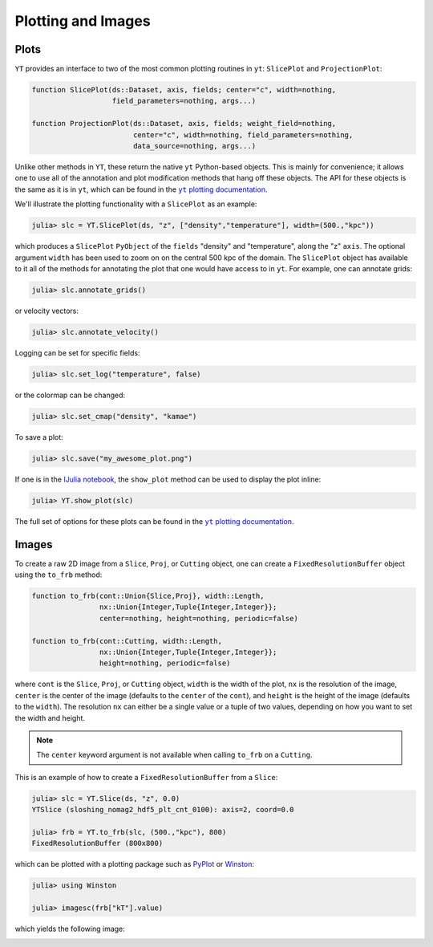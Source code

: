 .. _plotting-and-images:

.. |yt_plotting_docs| replace:: ``yt`` plotting documentation
.. _yt_plotting_docs: http://yt-project.org/doc/visualizing/plots.html

Plotting and Images
===================

.. _plots:

Plots
-----

``YT`` provides an interface to two of the most common plotting routines in ``yt``: ``SlicePlot``
and ``ProjectionPlot``:

.. code-block:: julia

    function SlicePlot(ds::Dataset, axis, fields; center="c", width=nothing, 
                       field_parameters=nothing, args...)

    function ProjectionPlot(ds::Dataset, axis, fields; weight_field=nothing,
                            center="c", width=nothing, field_parameters=nothing, 
                            data_source=nothing, args...)

Unlike other methods in ``YT``, these return the native ``yt`` Python-based objects. This is
mainly for convenience; it allows one to use all of the annotation and plot modification methods
that hang off these objects. The API for these objects is the same as it is in ``yt``,
which can be found in the |yt_plotting_docs|_.

We'll illustrate the plotting functionality with a ``SlicePlot`` as an example:

.. code-block:: jlcon

    julia> slc = YT.SlicePlot(ds, "z", ["density","temperature"], width=(500.,"kpc"))

.. image:: ../images/slice_density.png

.. image:: ../images/slice_temperature.png

which produces a ``SlicePlot`` ``PyObject`` of the ``fields`` "density" and "temperature",
along the "z" ``axis``. The optional argument ``width`` has been used to zoom on on the central
500 kpc of the domain. The ``SlicePlot`` object has available to it all of the methods for
annotating the plot that one would have access to in ``yt``. For example, one can annotate grids:

.. code-block:: jlcon

    julia> slc.annotate_grids()

.. image:: ../images/slice_density_grids.png

.. image:: ../images/slice_temperature_grids.png

or velocity vectors:

.. code-block:: jlcon

    julia> slc.annotate_velocity()

.. image:: ../images/slice_density_velocity.png

.. image:: ../images/slice_temperature_velocity.png

Logging can be set for specific fields:

.. code-block:: jlcon

    julia> slc.set_log("temperature", false)

.. image:: ../images/slice_temperature_linear.png

or the colormap can be changed:

.. code-block:: jlcon

    julia> slc.set_cmap("density", "kamae")

.. image:: ../images/slice_density_colormap.png

.. code-block:: jlcon

To save a plot:

.. code-block:: jlcon

    julia> slc.save("my_awesome_plot.png")
    
If one is in the `IJulia notebook <http://github.com/JuliaLang/IJulia.jl>`_, the ``show_plot``
method can be used to display the plot inline:

.. code-block:: jlcon

    julia> YT.show_plot(slc)

The full set of options for these plots can be found in the |yt_plotting_docs|_.

.. _images:

Images
------

To create a raw 2D image from a ``Slice``, ``Proj``, or ``Cutting`` object,
one can create a ``FixedResolutionBuffer`` object using the ``to_frb`` method:

.. code-block:: julia

    function to_frb(cont::Union{Slice,Proj}, width::Length,
                    nx::Union{Integer,Tuple{Integer,Integer}}; 
                    center=nothing, height=nothing, periodic=false)
                    
    function to_frb(cont::Cutting, width::Length,
                    nx::Union{Integer,Tuple{Integer,Integer}}; 
                    height=nothing, periodic=false)

where ``cont`` is the ``Slice``, ``Proj``, or ``Cutting`` object, ``width`` is the width of the plot,
``nx`` is the resolution of the image, ``center`` is the center of the image (defaults to the
``center`` of the ``cont``), and ``height`` is the height of the image (defaults to the
``width``). The resolution ``nx`` can either be a single value or a tuple of two values,
depending on how you want to set the width and height. 

.. note::
    
    The ``center`` keyword argument is not available when calling ``to_frb`` on a ``Cutting``.
    
This is an example of how to create a ``FixedResolutionBuffer`` from a ``Slice``:

.. code-block:: jlcon

    julia> slc = YT.Slice(ds, "z", 0.0)
    YTSlice (sloshing_nomag2_hdf5_plt_cnt_0100): axis=2, coord=0.0

    julia> frb = YT.to_frb(slc, (500.,"kpc"), 800)
    FixedResolutionBuffer (800x800)

which can be plotted with a plotting package such as
`PyPlot <http://github.com/stevengj/PyPlot.jl>`_ or `Winston <http://github.com/nolta/Winston.jl>`_:

.. code-block:: jlcon

    julia> using Winston

    julia> imagesc(frb["kT"].value)

which yields the following image:

.. image:: ../images/winston.png
